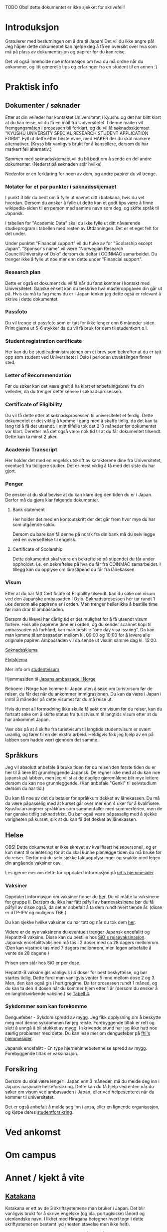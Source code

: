 
**** TODO Obs! dette dokumentet er ikke sjekket for skrivefeil!

* Introduksjon
  Gratulerer med beslutningen om å dra til Japan! Det vil du ikke angre på!
  Jeg håper dette dokumentet kan hjelpe deg å få en oversikt over hva som 
  må på plass av dokumentasjon og papirer før du kan reise. 

  Det vil også inneholde noe informasjon om hva du må ordne når du ankommer, 
  og litt generelle tips og erfaringer fra en student til en annen :)
* Praktisk info
** Dokumenter / søknader
   Etter at din veileder har kontaktet Universitetet i Kyushu og det har 
   blitt klart at du kan reise, vil du få en mail fra Universitetet. I denne
   mailen vil fremgangsmåten i prosessen bli forklart, og du vil få 
   søknadsskjemaet "KYUSHU UNIVERSITY SPECIAL RESEARCH STUDENT APPLICATION 
   FORM". Fyll ut dette etter beste evne, med HAKER der du skal markere 
   alternativer. (Kryss blir vanligvis brukt for å kansellere, dersom du har 
   markert feil alternativ.) 

   Sammen med søknadsskjemaet vil du bli bedt om å sende en del andre 
   dokumenter. (Nederst på søknaden står hvilke) 

   Nedenfor er en forklaring for noen av dem, og andre papirer du vil trenge.
   
*** Notater for et par punkter i søknadsskjemaet
    I punkt 3 blir du bedt om å fylle ut navnet ditt i katakana, hvis du vet
    hvordan. Dersom du ønsker å fylle ut dette kan et godt tips være å finne 
    wikipedia-siden til en person med samme navn som deg, og skifte språk til
    Japansk. 

    I tabellen for "Academic Data" skal du ikke fylle ut ditt nåværende 
    studieprogram i tabellen med resten av Utdanningen. Det er et eget felt 
    for det under.

    Under punktet "Financial support" vil du huke av for "Scolarship except 
    Japan". "Sponsor's name" vil være "Norwegian Research Council/University 
    of Oslo" dersom du deltar i COINMAC samarbeidet.
    Du trenger ikke å fylle ut noe mer enn dette under "Financial support".
*** Research plan
    Dette er også et dokument du vil få når du først kommer i kontakt med 
    Universitetet. Ganske enkelt kan du beskrive hva masteroppgaven din 
    går ut på. Hvis du må ta fag mens du er i Japan tenker jeg dette også 
    er relevant å skrive i dette dokumentet.
*** Passfoto
    Du vil trenge et passfoto som er tatt for ikke lenger enn 6 måneder siden.
    Print gjerne ut 5-6 stykker da du vil få bruk for dem til studentkort o.l.
*** Student registration certificate
    Her kan du be studieadministrasjonen om et brev som bekrefter at du er
    tatt opp som student ved Universitetet i Oslo i perioden utvekslingen 
    finner sted.
*** Letter of Recommendation
    Før du søker kan det være greit å ha klart et anbefalingsbrev fra din
    veileder, da du trenger dette senere i søknadsprosessen.
*** Certificate of Eligibility
    Du vil få dette etter at søknadsprosessen til universitetet et ferdig.
    Dette dokumentet er det viktig å komme i gang med å skaffe tidlig, da
    det kan ta lang tid å få det utsendt. I mitt tilfelle tok det 2-3 måneder
    før dokumentet var klart. Deretter må det også være nok tid til at du 
    får dokumentet tilsendt. Dette kan ta minst 2 uker.
*** Academic Transcript
    Her holder det med en engelsk utskrift av karakterene dine fra 
    Universitetet, eventuelt fra tidligere studier. Det er mest viktig å få 
    med det siste du har gjort.
*** Penger
    De ønsker at du skal bevise at du kan klare deg den tiden du er i Japan.
    Derfor må du gjøre klar følgende dokumenter.
**** Bank statement
     Her holder det med en kontoutskrift der det går frem hvor mye du har som
     utgående saldo.

     Dersom du bare kan få denne på norsk fra din bank må du selv legge ved en 
     oversettelse til engelsk.
**** Certificate of Scolarship
     Dette dokumentet skal være en bekreftelse på stipendet du får under 
     oppholdet. i.e. en bekreftelse på hva du får fra COINMAC samarbeidet.
     I tillegg kan du opplyse om lån/stipend du får fra lånekassen.
*** Visum
    Etter at du har fått Certificate of Eligibility tilsendt, kan du søke om
    visum ved den Japanske ambassaden i Oslo. Søknadsprosessen her tar rundt
    1 uke dersom alle papirene er i orden. Man trenger heller ikke å bestille
    time før man drar til ambassaden.
 
    Dersom du likevel har dårlig tid er det mulighet for å få utsendt visum 
    fortere. Hvis alle papirene dine er i orden, og du sender scannet kopi til 
    ambassaden på forhånd, kan man bestille "one day visa issuing". Da kan man 
    komme til ambassaden mellom kl. 09:00 og 10:00 for å levere alle originale 
    papirer. Ambassaden vil da sende ut visum samme dag kl. 15:00.

    [[http://www.mofa.go.jp/files/000124525.pdf][Søknadsskjema]]

    [[http://www.mofa.go.jp/j_info/visit/visa/process/long.html][Flytskjema]]

    Mer info om [[http://www.mofa.go.jp/j_info/visit/visa/long/visa6.html][studentvisum]]

    Hjemmesiden til [[http://www.no.emb-japan.go.jp/itprtop_nb/index.html][Japans ambassade i Norge]]

    Beboere i Norge kan komme til Japan uten å søke om turistvisum før de reiser, 
    du får det når du ankommer immigrasjonen. Du kan da være i Japan i inntil 3 
    måneder på dette visumet før du må reise ut. 

    Hvis du mot all formodning ikke skulle få søkt om visum før du reiser, kan 
    du fortsatt søke om å skifte status fra turistvisum til langtids visum etter 
    at du har ankommet Japan. 
    
    Vær obs på at å skifte fra turistvisum til langtids studentvisum er svært uvanlig,
    og fører til en del ekstra arbeid. Heldigvis fikk jeg hjelp av en på labben som 
    hadde vært gjennom det samme.
** Språkkurs
   Jeg vil absolutt anbefale å bruke tiden før du reiser/den første tiden du er 
   her til å lære litt grunnleggende Japansk. De regner ikke med at du kan noe 
   japansk på labben, men jeg vil si at de daglige gjøremålene blir mye lettere 
   dersom du kan noe grunnleggende. (Kan anbefale "Genki" til selvstudium dersom
   du har tid.)

   Du kan få noe av det du betaler for språkkurs dekket av lånekassen. Du må da 
   være påpasselig med at kurset går over mer enn 4 uker for å kvalifisere. 
   Kyushu arrangerer språkkurs som sammenfaller med sommerferien, men de har 
   ganske tidlig søknadsfrist. Du bør også være påpasselig med å sjekke varigheten på 
   kurset, slik at du kan få det dekket av lånekassen.
** Helse
   OBS! Dette dokumentet er ikke skrevet av kvalifisert helsepersonell, 
   og er kun ment til orientering for at du skal kunne planlegge tiden 
   du må bruke før du reiser. Derfor må du selv sjekke faktaopplysninger 
   og snakke med legen din angående vaksiner osv.

   Les gjerne mer om dette for oppdatert informasjon på [[https://www.regjeringen.no/no/tema/utenrikssaker/reiseinformasjon/velg-land/reiseinfo_japan/id2415973/][ud's hjemmesider]].
*** Vaksiner
    Oppdatert informasjon om vaksiner finner du [[https://www.fhi.no/sv/vaksine/reisevaksiner/verden/vaksiner-ved-reise-til-asia/][her]].
    Du vil måtte ta vaksinene for gruppe II. Dersom du ikke har fått 
    påfyll av barnevaksinene bør du få påfyll av disse også, da det er anbefalt
    å ta dem rundt hvert tiende år. (disse er dTP-IPV og muligens TBE.)

    Du kan sjekke hvilke vaksiner du har tatt og når du tok dem [[https://helsenorge.no/vaksiner/mine-vaksiner][her]].

    Videre er de nye vaksinene du eventuelt trenger Japansk encefalitt og 
    Hepatitt-B vaksine. Disse kan du bestille hos [[https://www.sio.no/helse/reisevaksine][SiO's reisevaksinasjon]]. 
    Japansk encefalittvaksinen må tas i 2 doser med ca 28 dagers mellomrom.
    (Den kan visstnok tas med 7 dagers mellomrom, men legen anbefalte å vente
    de 28 dagene.)

    Prisen som står hos SiO er per dose. 

    Hepatitt-B vaksine gis vanligvis i 4 doser for best beskyttelse, og bør 
    startes tidlig. Dette fordi man vanligvis venter 5 mnd mellom dose 2 og 3. 
    Men, den kan også gis i hurtigregime. Da tar prosessen rundt 1 måned, og 
    du kan ta den 4 dosen når du kommer hjem etter 1 år (dersom du ønsker å 
    en langtidsvirkende vaksine.) se [[https://www.fhi.no/nettpub/vaksinasjonsveilederen/vaksiner-mot-de-enkelte-sykdommene/hepatitt-b-vaksinasjon-og-hepatitt-/][Tabell 4]].
*** Sykdommer som kan forekomme
   Denguefeber - Sykdom spredd av mygg. Jeg fikk opplysning om å beskytte
   meg mot denne sykdommen før jeg reiste. Forebyggende tiltak er rett og 
   slett å unngå å bli stukket av mygg. I skrivende stund har jeg ikke 
   hatt noe særlig problemer med dette. Du kan lese mer om denguefeber på
   [[https://www.fhi.no/nettpub/smittevernveilederen/sykdommer-a-a/denguefeber/][fhi's hjemmesider]].

   Japansk encefalitt - En type hjernehinnebetennelse spredd av mygg. 
   Forebyggende tiltak er vaksinasjon.
** Forsikring
   Dersom du skal være lenger i Japan enn 3 måneder, må du melde deg inn i
   Japans nasjonale helseforsikring. Dette kan du få hjelp ved enten når 
   du søker om visum ved ambassaden i Japan, eller ved helpesenteret når du
   kommer til universitetet. 

   Det er også anbefalt å melde seg inn i ansa, eller en lignende organisasjon,
   og kjøpe deres [[http://www.ansa.no/Forsikring/][studentforsikring]].
    
* Ved ankomst

* Om campus
    
* Annet / kjekt å vite

** [[https://en.wikipedia.org/wiki/Katakana][Katakana]]
   Katakana er ett av de 3 skriftsystemene man bruker i Japan. Det blir 
   vanligvis brukt for å skrive engelske (og bla. portugisiske) lånord og 
   utenlandske navn. I likhet med Hiragana betegner hvert tegn i dette 
   skriftystemet en bestemt lyd (nesten stavelse men ikke helt). 

   Det siste skriftsystemet, Kanji, brukes både for å betegne enkelte ord
   og meninger. Det som gjør ting litt vanskelig er at hvert symbol kan uttales 
   på forskjellige måter, og ha litt forskjellig betydning ut ifra sammenhengen.

** Omiyage
   Det er vanlig at du tar med deg en liten gave dersom du har reist et sted.
   Dette er vanligvis noe spiselig, så ta gjerne med noe snacks/godteri 
   fra Norge som studentene/personellet på laben kan smake. 
   (Valget mitt landet på Kvikk Lunsj)

   Men, vær bevisst på at det kan være restriksjoner på hva du kan få lov til å ta
   med inn i landet. 
